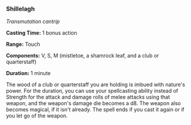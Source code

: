 *** Shillelagh
:PROPERTIES:
:CUSTOM_ID: shillelagh
:END:
/Transmutation cantrip/

*Casting Time:* 1 bonus action

*Range:* Touch

*Components:* V, S, M (mistletoe, a shamrock leaf, and a club or
quarterstaff)

*Duration:* 1 minute

The wood of a club or quarterstaff you are holding is imbued with
nature's power. For the duration, you can use your spellcasting ability
instead of Strength for the attack and damage rolls of melee attacks
using that weapon, and the weapon's damage die becomes a d8. The weapon
also becomes magical, if it isn't already. The spell ends if you cast it
again or if you let go of the weapon.
